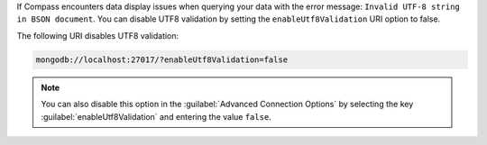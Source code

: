 If Compass encounters data display issues when querying your data 
with the error message: ``Invalid UTF-8 string in BSON document``. You 
can disable UTF8 validation by setting the ``enableUtf8Validation`` 
URI option to false. 

The following URI disables UTF8 validation:

.. code-block:: javascript

      mongodb://localhost:27017/?enableUtf8Validation=false

.. note::

   You can also disable this option in the 
   :guilabel:`Advanced Connection Options` by 
   selecting the key :guilabel:`enableUtf8Validation` and entering 
   the value ``false``.
